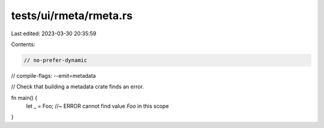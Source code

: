 tests/ui/rmeta/rmeta.rs
=======================

Last edited: 2023-03-30 20:35:59

Contents:

.. code-block:: rs

    // no-prefer-dynamic
// compile-flags: --emit=metadata

// Check that building a metadata crate finds an error.

fn main() {
    let _ = Foo; //~ ERROR cannot find value `Foo` in this scope
}


